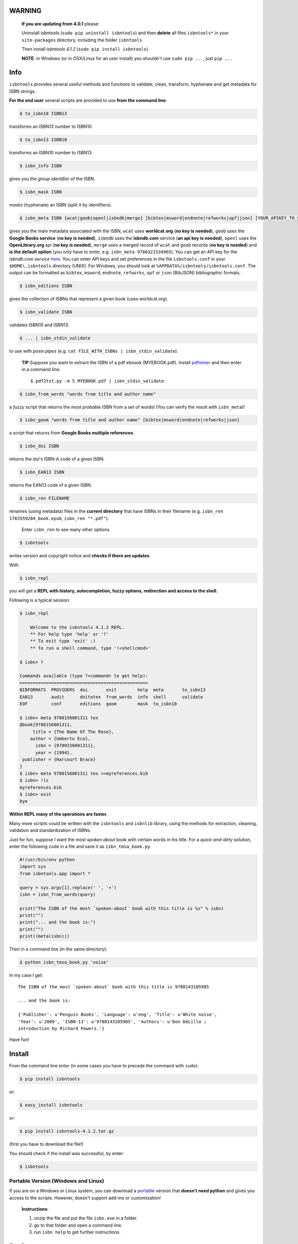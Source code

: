 .. image:: https://pypip.in/d/isbntools/badge.svg?style=flat
    :target: https://pypi.python.org/pypi/isbntools/
    :alt: Downloads

.. image:: https://pypip.in/v/isbntools/badge.svg?style=flat
    :target: https://pypi.python.org/pypi/isbntools/
    :alt: Latest Version

.. image:: https://pypip.in/format/isbntools/badge.svg?style=flat
    :target: https://pypi.python.org/pypi/isbntools/
    :alt: Download format

.. image:: https://pypip.in/py_versions/isbntools/badge.svg?style=flat
    :target: https://pypi.python.org/pypi/isbntools/
    :alt: Python Versions

.. image:: https://pypip.in/license/isbntools/badge.svg?style=flat
    :target: https://pypi.python.org/pypi/isbntools/
    :alt: License

.. image:: https://readthedocs.org/projects/isbntools/badge/?version=latest
    :target: http://isbntools.readthedocs.org/en/latest/
    :alt: Documentation Status

.. image:: https://sourcegraph.com/api/repos/github.com/xlcnd/isbntools/badges/status.png
    :target: https://sourcegraph.com/github.com/xlcnd/isbntools
    :alt: Graph

.. image:: https://coveralls.io/repos/xlcnd/isbntools/badge.png?branch=v4.1.2
    :target: https://coveralls.io/r/xlcnd/isbntools?branch=v4.1.2
    :alt: Coverage

.. image:: https://travis-ci.org/xlcnd/isbntools.svg?branch=v4.1.2
    :target: https://travis-ci.org/xlcnd/isbntools
    :alt: Built Status

.. image:: https://ci.appveyor.com/api/projects/status/chdwjfamexdp97rt?svg=true
    :target: https://ci.appveyor.com/project/xlcnd/isbntools
    :alt: Windows Built Status


**WARNING**
===========

  **If you are updating from 4.0.1** please:

  Uninstall `isbntools` (``sudo pip uninstall isbntools``)
  and then **delete** all files ``isbntools*`` in your ``site-packages`` directory, including the folder
  ``isbntools``

  Then install `isbntools 4.1.2` (``sudo pip install isbntools``).

  **NOTE**: in Windows (or in OSX/Linux for an user install) you shouldn't use ``sudo pip ...``, just ``pip ...``


Info
====

``isbntools`` provides several useful methods and functions
to validate, clean, transform, hyphenate and
get metadata for ISBN strings.


**For the end user** several scripts are provided to use **from the command line**:

.. code-block:: console

    $ to_isbn10 ISBN13

transforms an ISBN13 number to ISBN10.

.. code-block:: console

    $ to_isbn13 ISBN10

transforms an ISBN10 number to ISBN13.

.. code-block:: console

    $ isbn_info ISBN

gives you the *group identifier* of the ISBN.

.. code-block:: console

    $ isbn_mask ISBN

*masks* (hyphenate) an ISBN (split it by identifiers).

.. code-block:: console

    $ isbn_meta ISBN [wcat|goob|openl|isbndb|merge] [bibtex|msword|endnote|refworks|opf|json] [YOUR_APIKEY_TO_SERVICE]

gives you the main metadata associated with the ISBN, ``wcat`` uses **worldcat.org**
(**no key is needed**), ``goob`` uses the **Google Books service** (**no key is needed**),
``isbndb`` uses the **isbndb.com** service (**an api key is needed**),
``openl`` uses the **OpenLibrary.org** api (**no key is needed**), ``merge`` uses
a merged record of ``wcat`` and ``goob`` records (**no key is needed**) and
**is the default option** (you only have to enter, e.g. ``isbn_meta 9780321534965``).
You can get an API key for the *isbndb.com service* here_.  You can enter API keys and
set preferences in the file ``isbntools.conf`` in your
``$HOME\.isbntools`` directory (UNIX). For Windows, you should look at
``%APPDATA%/isbntools/isbntools.conf``. The output can be formatted as ``bibtex``,
``msword``, ``endnote``, ``refworks``, ``opf`` or ``json`` (BibJSON) bibliographic formats.


.. code-block:: console

    $ isbn_editions ISBN

gives the collection of ISBNs that represent a given book (uses worldcat.org).

.. code-block:: console

    $ isbn_validate ISBN

validates ISBN10 and ISBN13.

.. code-block:: console

    $ ... | isbn_stdin_validate

to use with *posix pipes* (e.g. ``cat FILE_WITH_ISBNs | isbn_stdin_validate``).

    **TIP** Suppose you want to extract the ISBN of a pdf eboook (MYEBOOK.pdf).
    Install pdfminer_ and then enter in a command line::

    $ pdf2txt.py -m 5 MYEBOOK.pdf | isbn_stdin_validate


.. code-block:: console

    $ isbn_from_words "words from title and author name"

a *fuzzy* script that returns the *most probable* ISBN from a set of words!
(You can verify the result with ``isbn_meta``)!


.. code-block:: console

    $ isbn_goom "words from title and author name" [bibtex|msword|endnote|refworks|json]

a script that returns from **Google Books multiple references**.


.. code-block:: console

    $ isbn_doi ISBN

returns the doi's ISBN-A code of a given ISBN.


.. code-block:: console

    $ isbn_EAN13 ISBN

returns the EAN13 code of a given ISBN.


.. code-block:: console

    $ isbn_ren FILENAME

renames (using metadata) files in the **current directory** that have ISBNs in their
filename (e.g. ``isbn_ren 1783559284_book.epub``, ``isbn_ren "*.pdf"``).

    Enter ``isbn_ren`` to see many other options.


.. code-block:: console

    $ isbntools

writes version and copyright notice and **checks if there are updates**.

With

.. code-block:: console

    $ isbn_repl

you will get a **REPL with history, autocompletion, fuzzy options,
redirection and access to the shell**.

Following is a typical session:

.. code-block:: console

    $ isbn_repl

        Welcome to the isbntools 4.1.2 REPL.
        ** For help type 'help' or '?'
        ** To exit type 'exit' :)
        ** To run a shell command, type '!<shellcmnd>'

    $ isbn> ?

    Commands available (type ?<command> to get help):
    =================================================
    BIBFORMATS  PROVIDERS  doi       exit        help  meta       to_isbn13
    EAN13       audit      doitotex  from_words  info  shell      validate
    EOF         conf       editions  goom        mask  to_isbn10

    $ isbn> meta 9780156001311 tex
    @book{9780156001311,
         title = {The Name Of The Rose},
        author = {Umberto Eco},
          isbn = {9780156001311},
          year = {1994},
     publisher = {Harcourt Brace}
    }
    $ isbn> meta 9780156001311 tex >>myreferences.bib
    $ isbn> !ls
    myreferences.bib
    $ isbn> exit
    bye


**Within REPL many of the operations are faster.**

Many more scripts could be written with the ``isbntools`` and ``isbnlib`` library,
using the methods for extraction, cleaning, validation and standardization of ISBNs.

Just for fun, suppose I want the *most spoken about* book with certain words in his title.
For a *quick-and-dirty solution*, enter the following code in a file
and save it as ``isbn_tmsa_book.py``.

.. code-block:: python

    #!/usr/bin/env python
    import sys
    from isbntools.app import *

    query = sys.argv[1].replace(' ', '+')
    isbn = isbn_from_words(query)

    print("The ISBN of the most `spoken-about` book with this title is %s" % isbn)
    print("")
    print("... and the book is:")
    print("")
    print((meta(isbn)))

Then in a command line (in the same directory):

.. code-block:: console

    $ python isbn_tmsa_book.py 'noise'

In my case I get::


    The ISBN of the most `spoken-about` book with this title is 9780143105985

    ... and the book is:

    {'Publisher': u'Penguin Books', 'Language': u'eng', 'Title': u'White noise',
    'Year': u'2009', 'ISBN-13': u'9780143105985', 'Authors': u'Don DeLillo ;
    introduction by Richard Powers.'}


Have fun!


Install
=======

From the command line enter (in some cases you have to precede the
command with ``sudo``):


.. code-block:: console

    $ pip install isbntools

or:

.. code-block:: console

    $ easy_install isbntools

or:

.. code-block:: console

    $ pip install isbntools-4.1.2.tar.gz

(first you have to download the file!)

You should check if the install was successful, by enter:

.. code-block:: console

    $ isbntools


Portable Version (Windows and Linux)
------------------------------------

If you are on a Windows or Linux system,
you can download a portable_ version that **doesn't need python** and gives you
access to the scripts. However, doesn't support add-ins or customization!



    **Instructions**:

    1. unzip the file and put the file ``isbn.exe`` in a folder.
    2. go to that folder and open a command line.
    3. run ``isbn help`` to get further instructions.



For Devs
========

If all you want is to add ``isbntools`` to the requirements of your project,
probably you will better served with isbnlib_, it implements the basic functionality
of ``isbntools`` without end user scripts and configuration files!

If you thing that that is not enough, please read_ at least this page of the documentation.

If you would like to contribute to the project please read the guidelines_.


Conf File
=========

You can enter API keys and set preferences in the file ``isbntools.conf`` in your
``$HOME/.isbntools`` directory (UNIX). For Windows, you should look at
``%APPDATA%/isbntools/isbntools.conf``
(**create these, directory and file, if don't exist** [Now just enter ``isbn_conf make``!]).
The file should look like:

.. code-block:: console

    ...

    [MISC]
    REN_FORMAT={firstAuthorLastName}{year}_{title}_{isbn}
    DEBUG=False

    [SYS]
    SOCKETS_TIMEOUT=15
    THREADS_TIMEOUT=12

    [SERVICES]
    DEFAULT_SERVICE=merge
    VIAS_MERGE=serial

    [PLUGINS]

    ...


The values are self-explanatory!


    **NOTE** If you are running ``isbntools`` inside a virtual environment, the
    ``isbntools.conf`` file will be at the root of the environment.

The easier way to manipulate these files is by using the script ``isbn_conf``.
At a terminal enter:

.. code-block:: console

   $ isbn_conf show

to see the current conf file.

This script has many options that allow a controlled editing of the conf file.
Just enter ``isbn_conf`` for help.



isbntools.contrib
=================

To get extra functionality, search_ pypi for packages starting with ``isbntools.contrib``.



Known Issues
============

1. The ``meta`` method and the ``isbn_meta`` script sometimes give a wrong result
   (this is due to errors on the chosen service), in alternative you could
   try one of the others services.

2. The ``isbntools`` works internally with unicode, however this doesn't
   solve errors of lost information due to bad encode/decode at the origin!

3. Periodically, agencies, issue new blocks of ISBNs. The
   range_ of these blocks is on a database that ``mask`` uses. So it could happen,
   if you have a version of ``isbntools`` that is too old, ``mask`` doesn't work for
   valid (recent) issued ISBNs. The solution? **Update isbntools often**!

4. Calls to metadata services are cached by default. If you don't want this
   feature, just enter ``isbn_conf setopt cache no``. If by any reason you need
   to clear the cache, just enter ``isbn_conf delcache``.

Any issue that you would like to report, (if you are a developer) please do it at github_
or at stackoverflow_ with tag **isbntools**,
(if you are an end user) at twitter_.


--------------------------------

.. class:: center

More documentation at Read the Docs_.

--------------------------------

.. _github: https://github.com/xlcnd/isbntools/issues

.. _range: https://www.isbn-international.org/range_file_generation

.. _here: http://isbndb.com/api/v2/docs

.. _read: http://isbntools.readthedocs.org/en/latest/devs.html

.. _guidelines: http://bit.ly/1jcxq8W

.. _portable: http://bit.ly/1i8qatY

.. _twitter: https://twitter.com/isbntools

.. _pdfminer: https://pypi.python.org/pypi/pdfminer

.. _isbnlib: http://bit.ly/ISBNlib

.. _search: https://pypi.python.org/pypi?%3Aaction=search&term=isbntools.contrib&submit=search

.. _Docs: http://bit.ly/1l0W4In

.. _stackoverflow: http://stackoverflow.com/questions/tagged/isbntools
